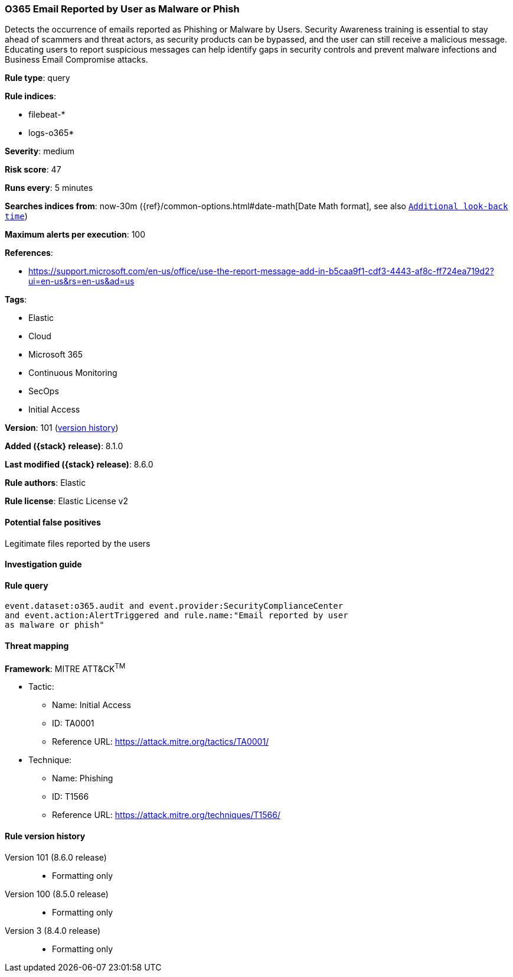 [[o365-email-reported-by-user-as-malware-or-phish]]
=== O365 Email Reported by User as Malware or Phish

Detects the occurrence of emails reported as Phishing or Malware by Users. Security Awareness training is essential to stay ahead of scammers and threat actors, as security products can be bypassed, and the user can still receive a malicious message. Educating users to report suspicious messages can help identify gaps in security controls and prevent malware infections and Business Email Compromise attacks.

*Rule type*: query

*Rule indices*:

* filebeat-*
* logs-o365*

*Severity*: medium

*Risk score*: 47

*Runs every*: 5 minutes

*Searches indices from*: now-30m ({ref}/common-options.html#date-math[Date Math format], see also <<rule-schedule, `Additional look-back time`>>)

*Maximum alerts per execution*: 100

*References*:

* https://support.microsoft.com/en-us/office/use-the-report-message-add-in-b5caa9f1-cdf3-4443-af8c-ff724ea719d2?ui=en-us&rs=en-us&ad=us

*Tags*:

* Elastic
* Cloud
* Microsoft 365
* Continuous Monitoring
* SecOps
* Initial Access

*Version*: 101 (<<o365-email-reported-by-user-as-malware-or-phish-history, version history>>)

*Added ({stack} release)*: 8.1.0

*Last modified ({stack} release)*: 8.6.0

*Rule authors*: Elastic

*Rule license*: Elastic License v2

==== Potential false positives

Legitimate files reported by the users

==== Investigation guide


[source,markdown]
----------------------------------

----------------------------------


==== Rule query


[source,js]
----------------------------------
event.dataset:o365.audit and event.provider:SecurityComplianceCenter
and event.action:AlertTriggered and rule.name:"Email reported by user
as malware or phish"
----------------------------------

==== Threat mapping

*Framework*: MITRE ATT&CK^TM^

* Tactic:
** Name: Initial Access
** ID: TA0001
** Reference URL: https://attack.mitre.org/tactics/TA0001/
* Technique:
** Name: Phishing
** ID: T1566
** Reference URL: https://attack.mitre.org/techniques/T1566/

[[o365-email-reported-by-user-as-malware-or-phish-history]]
==== Rule version history

Version 101 (8.6.0 release)::
* Formatting only

Version 100 (8.5.0 release)::
* Formatting only

Version 3 (8.4.0 release)::
* Formatting only

